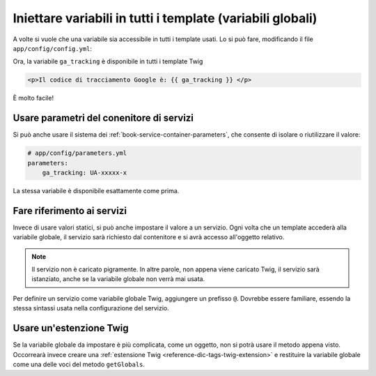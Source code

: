 .. index::
   single: Template; Variabili globali

Iniettare variabili in tutti i template (variabili globali)
===========================================================

A volte si vuole che una variabile sia accessibile in tutti i template usati.
Lo si può fare, modificando il file ``app/config/config.yml``:

.. configuration-block::

    .. code-block:: yaml

        # app/config/config.yml
        twig:
            # ...
            globals:
                ga_tracking: UA-xxxxx-x

    .. code-block:: xml

        <!-- app/config/config.xml -->
        <twig:config ...>
            <!-- ... -->
            <twig:global key="ga_tracking">UA-xxxxx-x</twig:global>
        </twig:config>

    .. code-block:: php

        // app/config/config.php
        $container->loadFromExtension('twig', array(
             // ...
             'globals' => array(
                 'ga_tracking' => 'UA-xxxxx-x',
             ),
        ));

Ora, la variabile ``ga_tracking`` è disponibile in tutti i template Twig

.. code-block:: html+jinja

    <p>Il codice di tracciamento Google è: {{ ga_tracking }} </p>

È molto facile!

Usare parametri del conenitore di servizi
-----------------------------------------

Si può anche usare il sistema dei :ref:`book-service-container-parameters`,
che consente di isolare o riutilizzare il valore:

.. code-block:: yaml

    # app/config/parameters.yml
    parameters:
        ga_tracking: UA-xxxxx-x

.. configuration-block::

    .. code-block:: yaml

        # app/config/config.yml
        twig:
            globals:
                ga_tracking: "%ga_tracking%"

    .. code-block:: xml

        <!-- app/config/config.xml -->
        <twig:config ...>
            <twig:global key="ga_tracking">%ga_tracking%</twig:global>
        </twig:config>

    .. code-block:: php

        // app/config/config.php
        $container->loadFromExtension('twig', array(
             'globals' => array(
                 'ga_tracking' => '%ga_tracking%',
             ),
        ));

La stessa variabile è disponibile esattamente come prima.

Fare riferimento ai servizi
---------------------------

Invece di usare valori statici, si può anche impostare il valore a un servizio.
Ogni volta che un template accederà alla variabile globale, il servizio sarà
richiesto dal contenitore e si avrà accesso all'oggetto relativo.

.. note::

    Il servizio non è caricato pigramente. In altre parole, non appena viene caricato Twig,
    il servizio sarà istanziato, anche se la variabile globale non verrà
    mai usata.

Per definire un servizio come variabile globale Twig, aggiungere un prefisso ``@``.
Dovrebbe essere familiare, essendo la stessa sintassi usata nella configurazione del servizio.

.. configuration-block::

    .. code-block:: yaml

        # app/config/config.yml
        twig:
            # ...
            globals:
                user_management: "@acme_user.user_management"

    .. code-block:: xml

        <!-- app/config/config.xml -->
        <twig:config ...>
            <!-- ... -->
            <twig:global key="user_management">@acme_user.user_management</twig:global>
        </twig:config>

    .. code-block:: php

        // app/config/config.php
        $container->loadFromExtension('twig', array(
             // ...
             'globals' => array(
                 'user_management' => '@acme_user.user_management',
             ),
        ));

Usare un'estenzione Twig
------------------------

Se la variabile globale da impostare è più complicata, come un oggetto,
non si potrà usare il metodo appena visto. Occorrearà invece creare
una :ref:`estensione Twig <reference-dic-tags-twig-extension>` e restituire
la variabile globale come una delle voci del metodo ``getGlobals``.
